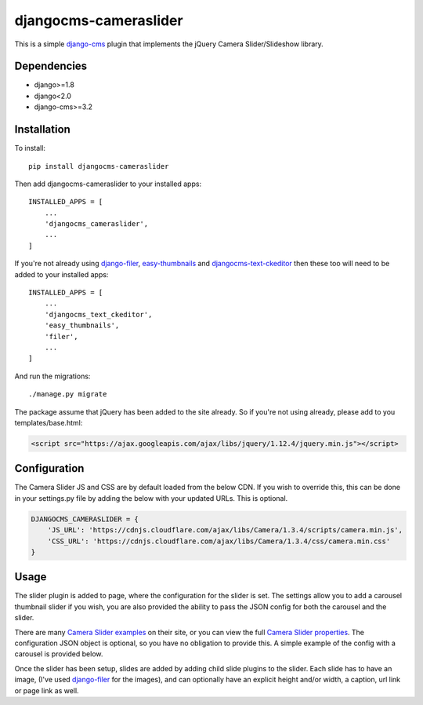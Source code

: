 djangocms-cameraslider
=====================
This is a simple `django-cms`_ plugin that implements the jQuery Camera Slider/Slideshow library. 

Dependencies
------------
- django>=1.8
- django<2.0
- django-cms>=3.2

Installation
------------
To install::

    pip install djangocms-cameraslider

Then add djangocms-cameraslider to your installed apps::

    INSTALLED_APPS = [
        ...
        'djangocms_cameraslider',
        ...
    ]

If you're not already using `django-filer`_, `easy-thumbnails`_ and `djangocms-text-ckeditor`_ then these too will need to be added to your installed apps::

    INSTALLED_APPS = [
        ...
        'djangocms_text_ckeditor',
        'easy_thumbnails',
        'filer',
        ...
    ]


And run the migrations::

    ./manage.py migrate

The package assume that jQuery has been added to the site already. So if you're not using already, please add to you templates/base.html:

.. code:: html

  <script src="https://ajax.googleapis.com/ajax/libs/jquery/1.12.4/jquery.min.js"></script>


Configuration
-------------
The Camera Slider JS and CSS are by default loaded from the below CDN. If you wish to override this, this can be done in your settings.py file by adding the below with your updated URLs. This is optional. 

.. code:: python

    DJANGOCMS_CAMERASLIDER = {
        'JS_URL': 'https://cdnjs.cloudflare.com/ajax/libs/Camera/1.3.4/scripts/camera.min.js',
        'CSS_URL': 'https://cdnjs.cloudflare.com/ajax/libs/Camera/1.3.4/css/camera.min.css'
    }

Usage
------
The slider plugin is added to page, where the configuration for the slider is set. The settings allow you to add a carousel thumbnail slider if you wish, you are also provided the ability to pass the JSON config for both the carousel and the slider.

There are many `Camera Slider examples`_ on their site, or you can view the full `Camera Slider properties`_. The configuration JSON object is optional, so you have no obligation to provide this. A simple example of the config with a carousel is provided below.

Once the slider has been setup, slides are added by adding child slide plugins to the slider. Each slide has to have an image, (I've used `django-filer`_ for the images), and can optionally have an explicit height and/or width, a caption, url link or page link as well.


.. _django-cms: https://github.com/divio/django-cms
.. _Camera Slider: https://www.jqueryscript.net/slideshow/Camera-Slideshow-Plugin.html
.. _Camera Slider examples: https://www.jqueryscript.net/demo/Camera-Slideshow-Plugin/demo/
.. _Camera Slider properties: https://www.jqueryscript.net/slideshow/Camera-Slideshow-Plugin.html
.. _django-filer: https://github.com/divio/django-filer
.. _easy-thumbnails: https://github.com/SmileyChris/easy-thumbnails
.. _djangocms-text-ckeditor: https://github.com/divio/djangocms-text-ckeditor
